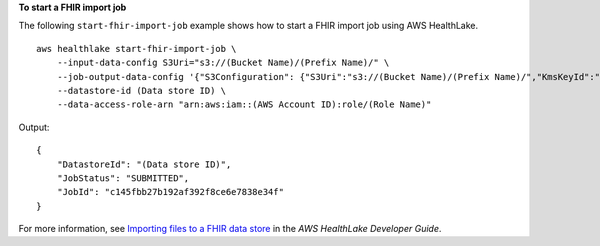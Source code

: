 **To start a FHIR import job**

The following ``start-fhir-import-job`` example shows how to start a FHIR import job using AWS HealthLake. ::

    aws healthlake start-fhir-import-job \
        --input-data-config S3Uri="s3://(Bucket Name)/(Prefix Name)/" \
        --job-output-data-config '{"S3Configuration": {"S3Uri":"s3://(Bucket Name)/(Prefix Name)/","KmsKeyId":"arn:aws:kms:us-east-1:012345678910:key/d330e7fc-b56c-4216-a250-f4c43ef46e83"}}' \
        --datastore-id (Data store ID) \
        --data-access-role-arn "arn:aws:iam::(AWS Account ID):role/(Role Name)"

Output::

    {
        "DatastoreId": "(Data store ID)",
        "JobStatus": "SUBMITTED",
        "JobId": "c145fbb27b192af392f8ce6e7838e34f"
    }

For more information, see `Importing files to a FHIR data store <https://docs.aws.amazon.com/healthlake/latest/devguide/import-datastore.html>`__ in the *AWS HealthLake Developer Guide*.


